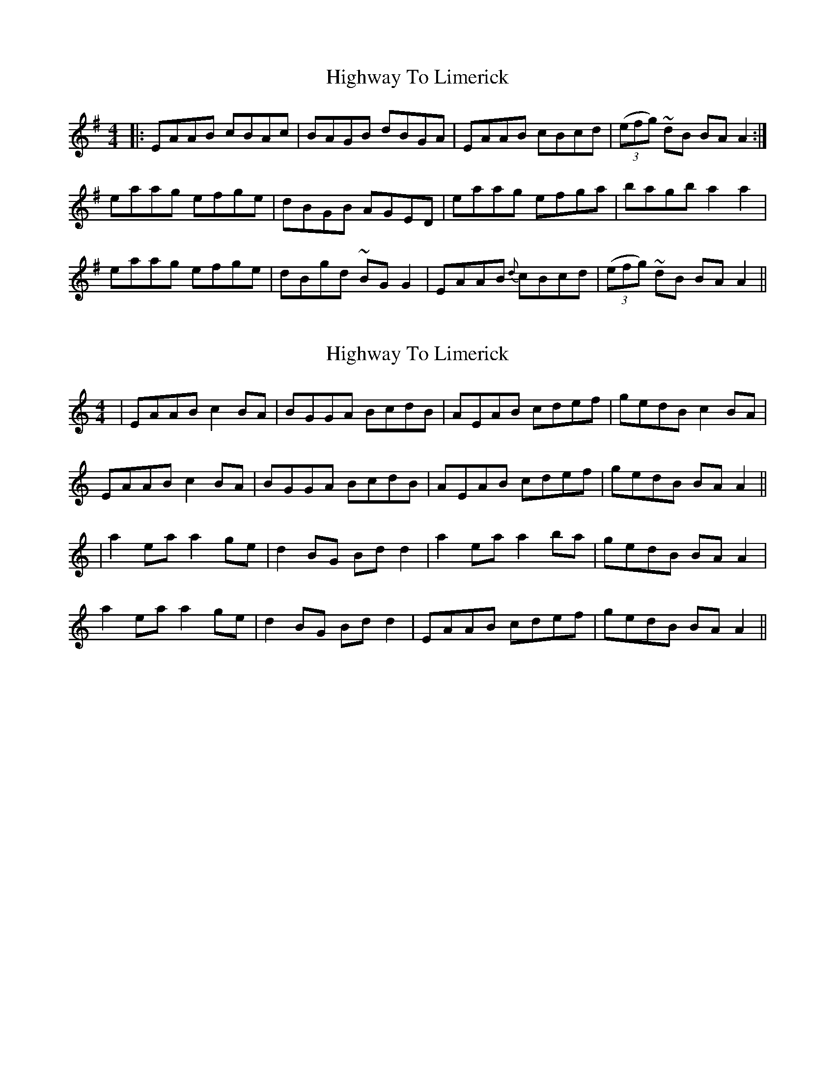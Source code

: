 X: 1
T: Highway To Limerick
Z: Francis Small
S: https://thesession.org/tunes/11018#setting11018
R: reel
M: 4/4
L: 1/8
K: Ador
|: EAAB cBAc | BAGB dBGA | EAAB cBcd | ((3efg) ~dB BAA2 :|
eaag efge | dBGB AGED | eaag efga | bagb a2a2 |
eaag efge | dBgd ~BGG2 | EAAB {d}cBcd | ((3efg) ~dB BAA2 ||
X: 2
T: Highway To Limerick
Z: JACKB
S: https://thesession.org/tunes/11018#setting22585
R: reel
M: 4/4
L: 1/8
K: Amin
|EAAB c2 BA|BGGA BcdB|AEAB cdef|gedB c2 BA|
EAAB c2 BA|BGGA BcdB|AEAB cdef|gedB BA A2||
|a2 ea a2 ge|d2 BG Bd d2|a2 ea a2 ba|gedB BA A2|
a2 ea a2 ge|d2 BG Bd d2|EAAB cdef|gedB BA A2||
